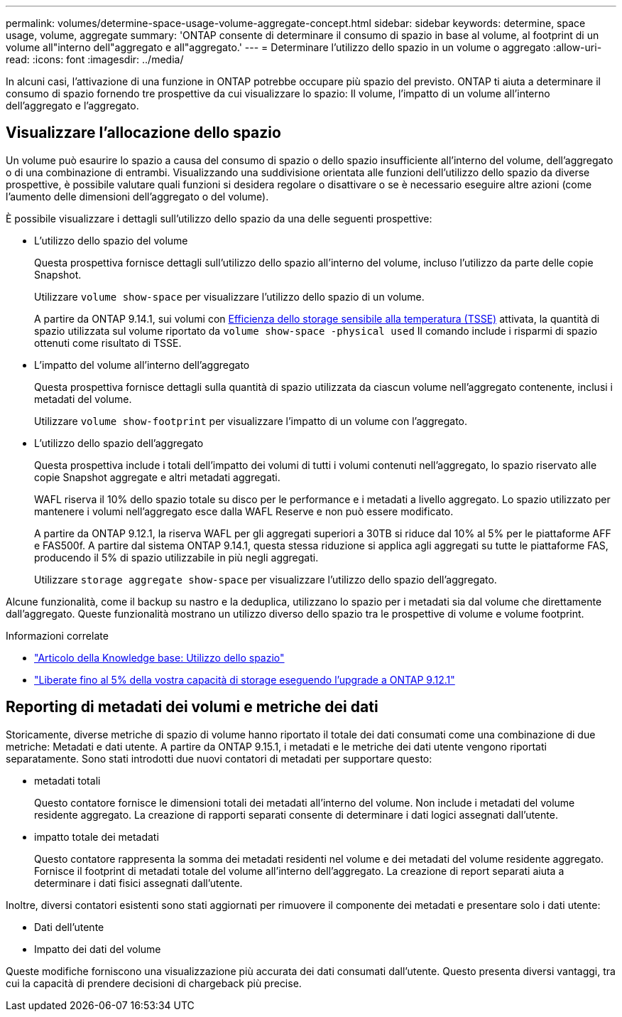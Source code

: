---
permalink: volumes/determine-space-usage-volume-aggregate-concept.html 
sidebar: sidebar 
keywords: determine, space usage, volume, aggregate 
summary: 'ONTAP consente di determinare il consumo di spazio in base al volume, al footprint di un volume all"interno dell"aggregato e all"aggregato.' 
---
= Determinare l'utilizzo dello spazio in un volume o aggregato
:allow-uri-read: 
:icons: font
:imagesdir: ../media/


[role="lead"]
In alcuni casi, l'attivazione di una funzione in ONTAP potrebbe occupare più spazio del previsto. ONTAP ti aiuta a determinare il consumo di spazio fornendo tre prospettive da cui visualizzare lo spazio: Il volume, l'impatto di un volume all'interno dell'aggregato e l'aggregato.



== Visualizzare l'allocazione dello spazio

Un volume può esaurire lo spazio a causa del consumo di spazio o dello spazio insufficiente all'interno del volume, dell'aggregato o di una combinazione di entrambi. Visualizzando una suddivisione orientata alle funzioni dell'utilizzo dello spazio da diverse prospettive, è possibile valutare quali funzioni si desidera regolare o disattivare o se è necessario eseguire altre azioni (come l'aumento delle dimensioni dell'aggregato o del volume).

È possibile visualizzare i dettagli sull'utilizzo dello spazio da una delle seguenti prospettive:

* L'utilizzo dello spazio del volume
+
Questa prospettiva fornisce dettagli sull'utilizzo dello spazio all'interno del volume, incluso l'utilizzo da parte delle copie Snapshot.

+
Utilizzare `volume show-space` per visualizzare l'utilizzo dello spazio di un volume.

+
A partire da ONTAP 9.14.1, sui volumi con xref:enable-temperature-sensitive-efficiency-concept.html[Efficienza dello storage sensibile alla temperatura (TSSE)] attivata, la quantità di spazio utilizzata sul volume riportato da `volume show-space -physical used` Il comando include i risparmi di spazio ottenuti come risultato di TSSE.

* L'impatto del volume all'interno dell'aggregato
+
Questa prospettiva fornisce dettagli sulla quantità di spazio utilizzata da ciascun volume nell'aggregato contenente, inclusi i metadati del volume.

+
Utilizzare `volume show-footprint` per visualizzare l'impatto di un volume con l'aggregato.

* L'utilizzo dello spazio dell'aggregato
+
Questa prospettiva include i totali dell'impatto dei volumi di tutti i volumi contenuti nell'aggregato, lo spazio riservato alle copie Snapshot aggregate e altri metadati aggregati.

+
WAFL riserva il 10% dello spazio totale su disco per le performance e i metadati a livello aggregato. Lo spazio utilizzato per mantenere i volumi nell'aggregato esce dalla WAFL Reserve e non può essere modificato.

+
A partire da ONTAP 9.12.1, la riserva WAFL per gli aggregati superiori a 30TB si riduce dal 10% al 5% per le piattaforme AFF e FAS500f.  A partire dal sistema ONTAP 9.14.1, questa stessa riduzione si applica agli aggregati su tutte le piattaforme FAS, producendo il 5% di spazio utilizzabile in più negli aggregati.

+
Utilizzare `storage aggregate show-space` per visualizzare l'utilizzo dello spazio dell'aggregato.



Alcune funzionalità, come il backup su nastro e la deduplica, utilizzano lo spazio per i metadati sia dal volume che direttamente dall'aggregato. Queste funzionalità mostrano un utilizzo diverso dello spazio tra le prospettive di volume e volume footprint.

.Informazioni correlate
* link:https://kb.netapp.com/Advice_and_Troubleshooting/Data_Storage_Software/ONTAP_OS/Space_Usage["Articolo della Knowledge base: Utilizzo dello spazio"^]
* link:https://www.netapp.com/blog/free-up-storage-capacity-upgrade-ontap/["Liberate fino al 5% della vostra capacità di storage eseguendo l'upgrade a ONTAP 9.12.1"^]




== Reporting di metadati dei volumi e metriche dei dati

Storicamente, diverse metriche di spazio di volume hanno riportato il totale dei dati consumati come una combinazione di due metriche: Metadati e dati utente. A partire da ONTAP 9.15.1, i metadati e le metriche dei dati utente vengono riportati separatamente. Sono stati introdotti due nuovi contatori di metadati per supportare questo:

* metadati totali
+
Questo contatore fornisce le dimensioni totali dei metadati all'interno del volume. Non include i metadati del volume residente aggregato. La creazione di rapporti separati consente di determinare i dati logici assegnati dall'utente.

* impatto totale dei metadati
+
Questo contatore rappresenta la somma dei metadati residenti nel volume e dei metadati del volume residente aggregato. Fornisce il footprint di metadati totale del volume all'interno dell'aggregato. La creazione di report separati aiuta a determinare i dati fisici assegnati dall'utente.



Inoltre, diversi contatori esistenti sono stati aggiornati per rimuovere il componente dei metadati e presentare solo i dati utente:

* Dati dell'utente
* Impatto dei dati del volume


Queste modifiche forniscono una visualizzazione più accurata dei dati consumati dall'utente. Questo presenta diversi vantaggi, tra cui la capacità di prendere decisioni di chargeback più precise.
